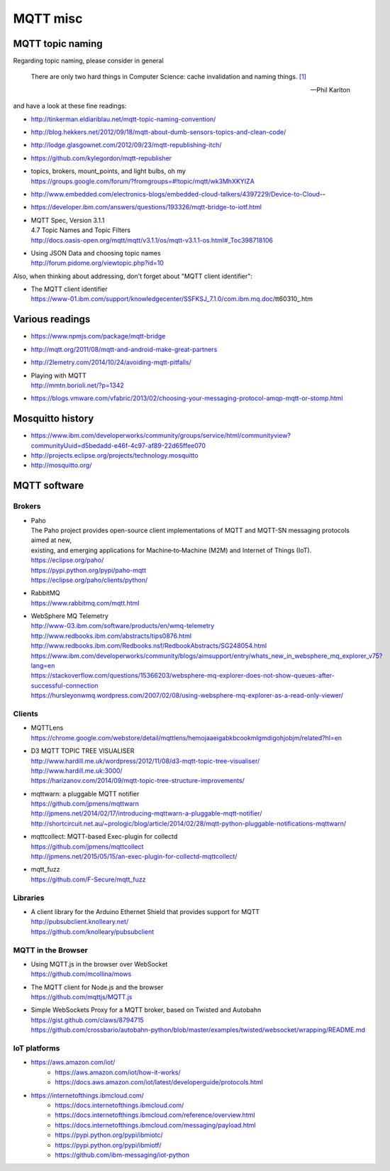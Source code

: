 .. _mqtt-resources:

=========
MQTT misc
=========

MQTT topic naming
-----------------

Regarding topic naming, please consider in general

.. epigraph::

    There are only two hard things in Computer Science: cache invalidation and naming things. `[1] <http://martinfowler.com/bliki/TwoHardThings.html>`_

    -- Phil Karlton


and have a look at these fine readings:

- http://tinkerman.eldiariblau.net/mqtt-topic-naming-convention/
- http://blog.hekkers.net/2012/09/18/mqtt-about-dumb-sensors-topics-and-clean-code/
- http://lodge.glasgownet.com/2012/09/23/mqtt-republishing-itch/
- https://github.com/kylegordon/mqtt-republisher
- | topics, brokers, mount_points, and light bulbs, oh my
  | https://groups.google.com/forum/?fromgroups=#!topic/mqtt/wk3MhXKYIZA
- http://www.embedded.com/electronics-blogs/embedded-cloud-talkers/4397229/Device-to-Cloud--
- https://developer.ibm.com/answers/questions/193326/mqtt-bridge-to-iotf.html
- | MQTT Spec, Version 3.1.1
  | 4.7 Topic Names and Topic Filters
  | http://docs.oasis-open.org/mqtt/mqtt/v3.1.1/os/mqtt-v3.1.1-os.html#_Toc398718106
- | Using JSON Data and choosing topic names
  | http://forum.pidome.org/viewtopic.php?id=10


Also, when thinking about addressing, don't forget about "MQTT client identifier":

- | The MQTT client identifier
  | https://www-01.ibm.com/support/knowledgecenter/SSFKSJ_7.1.0/com.ibm.mq.doc/tt60310_.htm



Various readings
----------------
- https://www.npmjs.com/package/mqtt-bridge
- http://mqtt.org/2011/08/mqtt-and-android-make-great-partners
- http://2lemetry.com/2014/10/24/avoiding-mqtt-pitfalls/
- | Playing with MQTT
  | http://mmtn.borioli.net/?p=1342
- https://blogs.vmware.com/vfabric/2013/02/choosing-your-messaging-protocol-amqp-mqtt-or-stomp.html


Mosquitto history
-----------------
- https://www.ibm.com/developerworks/community/groups/service/html/communityview?communityUuid=d5bedadd-e46f-4c97-af89-22d65ffee070
- http://projects.eclipse.org/projects/technology.mosquitto
- http://mosquitto.org/



MQTT software
-------------

Brokers
.......

- | Paho
  | The Paho project provides open-source client implementations of MQTT and MQTT-SN messaging protocols aimed at new,
  | existing, and emerging applications for Machine‑to‑Machine (M2M) and Internet of Things (IoT).
  | https://eclipse.org/paho/
  | https://pypi.python.org/pypi/paho-mqtt
  | https://eclipse.org/paho/clients/python/

- | RabbitMQ
  | https://www.rabbitmq.com/mqtt.html

- | WebSphere MQ Telemetry
  | http://www-03.ibm.com/software/products/en/wmq-telemetry
  | http://www.redbooks.ibm.com/abstracts/tips0876.html
  | http://www.redbooks.ibm.com/Redbooks.nsf/RedbookAbstracts/SG248054.html
  | https://www.ibm.com/developerworks/community/blogs/aimsupport/entry/whats_new_in_websphere_mq_explorer_v75?lang=en
  | https://stackoverflow.com/questions/15366203/websphere-mq-explorer-does-not-show-queues-after-successful-connection
  | https://hursleyonwmq.wordpress.com/2007/02/08/using-websphere-mq-explorer-as-a-read-only-viewer/


Clients
.......

- | MQTTLens
  | https://chrome.google.com/webstore/detail/mqttlens/hemojaaeigabkbcookmlgmdigohjobjm/related?hl=en
- | D3 MQTT TOPIC TREE VISUALISER
  | http://www.hardill.me.uk/wordpress/2012/11/08/d3-mqtt-topic-tree-visualiser/
  | http://www.hardill.me.uk:3000/
  | https://harizanov.com/2014/09/mqtt-topic-tree-structure-improvements/
- | mqttwarn: a pluggable MQTT notifier
  | https://github.com/jpmens/mqttwarn
  | http://jpmens.net/2014/02/17/introducing-mqttwarn-a-pluggable-mqtt-notifier/
  | http://shortcircuit.net.au/~prologic/blog/article/2014/02/28/mqtt-python-pluggable-notifications-mqttwarn/
- | mqttcollect: MQTT-based Exec-plugin for collectd
  | https://github.com/jpmens/mqttcollect
  | http://jpmens.net/2015/05/15/an-exec-plugin-for-collectd-mqttcollect/
- | mqtt_fuzz
  | https://github.com/F-Secure/mqtt_fuzz


Libraries
.........
- | A client library for the Arduino Ethernet Shield that provides support for MQTT
  | http://pubsubclient.knolleary.net/
  | https://github.com/knolleary/pubsubclient

MQTT in the Browser
...................
- | Using MQTT.js in the browser over WebSocket
  | https://github.com/mcollina/mows
- | The MQTT client for Node.js and the browser
  | https://github.com/mqttjs/MQTT.js
- | Simple WebSockets Proxy for a MQTT broker, based on Twisted and Autobahn
  | https://gist.github.com/claws/8794715
  | https://github.com/crossbario/autobahn-python/blob/master/examples/twisted/websocket/wrapping/README.md


IoT platforms
.............
- https://aws.amazon.com/iot/
    - https://aws.amazon.com/iot/how-it-works/
    - https://docs.aws.amazon.com/iot/latest/developerguide/protocols.html
- https://internetofthings.ibmcloud.com/
    - https://docs.internetofthings.ibmcloud.com/
    - https://docs.internetofthings.ibmcloud.com/reference/overview.html
    - https://docs.internetofthings.ibmcloud.com/messaging/payload.html
    - https://pypi.python.org/pypi/ibmiotc/
    - https://pypi.python.org/pypi/ibmiotf/
    - https://github.com/ibm-messaging/iot-python
